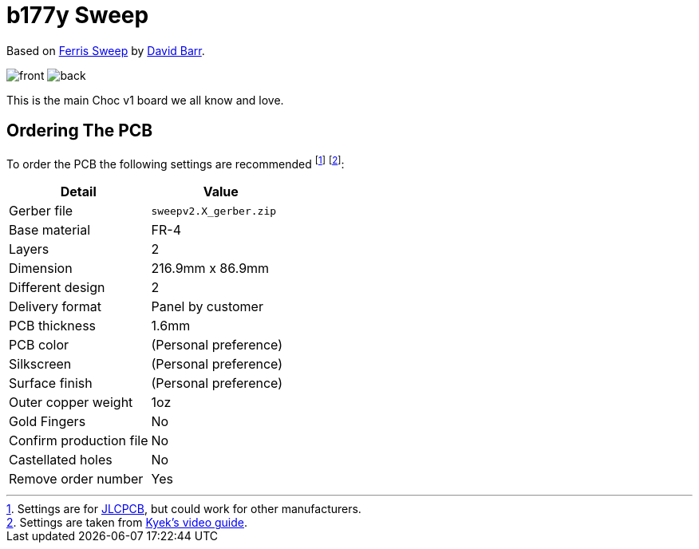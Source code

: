 = b177y Sweep
:imagesdir: docs/assets/images

Based on link:https://github.com/davidphilipbarr/Sweep[Ferris Sweep]
by link:https://github.com/davidphilipbarr[David Barr].

image:front.png[]
image:back.png[]

This is the main Choc v1 board we all know and love.

== Ordering The PCB

To order the PCB the following settings are recommended
footnote:[Settings are for link:https://jlcpcb.com/[JLCPCB], but could work for other manufacturers.]
footnote:[Settings are taken from link:https://www.youtube.com/watch?v=fBPu7AyDtkM&t=17s[Kyek's video guide].]:

|===
|Detail |Value

|Gerber file
|`sweepv2.X_gerber.zip`

|Base material
|FR-4

|Layers
|2

|Dimension
|216.9mm x 86.9mm

|Different design
|2

|Delivery format
|Panel by customer

|PCB thickness
|1.6mm

|PCB color
|(Personal preference)

|Silkscreen
|(Personal preference)

|Surface finish
|(Personal preference)

|Outer copper weight
|1oz

|Gold Fingers
|No

|Confirm production file
|No

|Castellated holes
|No

|Remove order number
|Yes

|===
